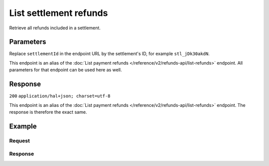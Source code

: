 List settlement refunds
=======================
.. api-name:: Settlements API
   :version: 2

.. endpoint::
   :method: GET
   :url: https://api.mollie.com/v2/settlements/*settlementId*/refunds

.. authentication::
   :api_keys: false
   :oauth: true

Retrieve all refunds included in a settlement.

Parameters
----------
Replace ``settlementId`` in the endpoint URL by the settlement's ID, for example ``stl_jDk30akdN``.

This endpoint is an alias of the :doc:`List payment refunds </reference/v2/refunds-api/list-refunds>` endpoint. All parameters
for that endpoint can be used here as well.

Response
--------
``200`` ``application/hal+json; charset=utf-8``

This endpoint is an alias of the :doc:`List payment refunds </reference/v2/refunds-api/list-refunds>` endpoint. The response is
therefore the exact same.

Example
-------

Request
^^^^^^^
.. code-block:: bash
   :linenos:

   curl -X GET https://api.mollie.com/v2/settlements/stl_jDk30akdN/refunds \
       -H "Authorization: Bearer access_Wwvu7egPcJLLJ9Kb7J632x8wJ2zMeJ"

Response
^^^^^^^^
.. code-block:: http
   :linenos:

   HTTP/1.1 200 OK
   Content-Type: application/hal+json; charset=utf-8

   {
       "totalCount": 28,
       "offset": 0,
       "count": 10,
       "data": [
           {
               "id": "re_CkS3qkJ8Ny",
               "payment": {
                   "resource": "payment",
                   "id": "tr_2qkhcMzypH",
                   "mode": "live",
                   "createdDatetime": "2017-01-11T15:38:55.0Z",
                   "status": "refunded",
                   "paidDatetime": "2017-01-11T15:40:59.0Z",
                   "amount": "25.00",
                   "amountRefunded": "5.00",
                   "amountRemaining": "45.00",
                   "description": "Test payment 25 EU",
                   "method": "ideal",
                   "metadata": null,
                   "profileId": "pfl_D96wnsu869",
                   "links": {
                       "refunds": "https://api.mollie.com/v2/payments/tr_2qkhcMzypH/refunds",
                       "settlement": "https://api.mollie.com/v2/settlements/stl_QM8w7JDEhU"
                   },
                   "settlementId": "stl_QM8w7JDEhU"
               },
               "amount": "5.00",
               "status": "processing",
               "refundedDatetime": "2017-01-11T15:39:53.0Z",
               "description": "Test refund 5 EU",
               "links": {
                   "self": "https://api.mollie.com/v2/payments/tr_2qkhcMzypH/refunds/re_CkS3qkJ8Ny"
               }
           },
           { },
           { }
       ],
       "links": {
           "first": "https://api.mollie.com/v2/settlements/stl_QM8w7JDEhU/refunds?count=10&offset=0",
           "previous": null,
           "next": "https://api.mollie.com/v2/settlements/stl_QM8w7JDEhU/refunds?count=10&offset=10",
           "last": "https://api.mollie.com/v2/settlements/stl_QM8w7JDEhU/refunds?count=10&offset=20"
       }
   }
